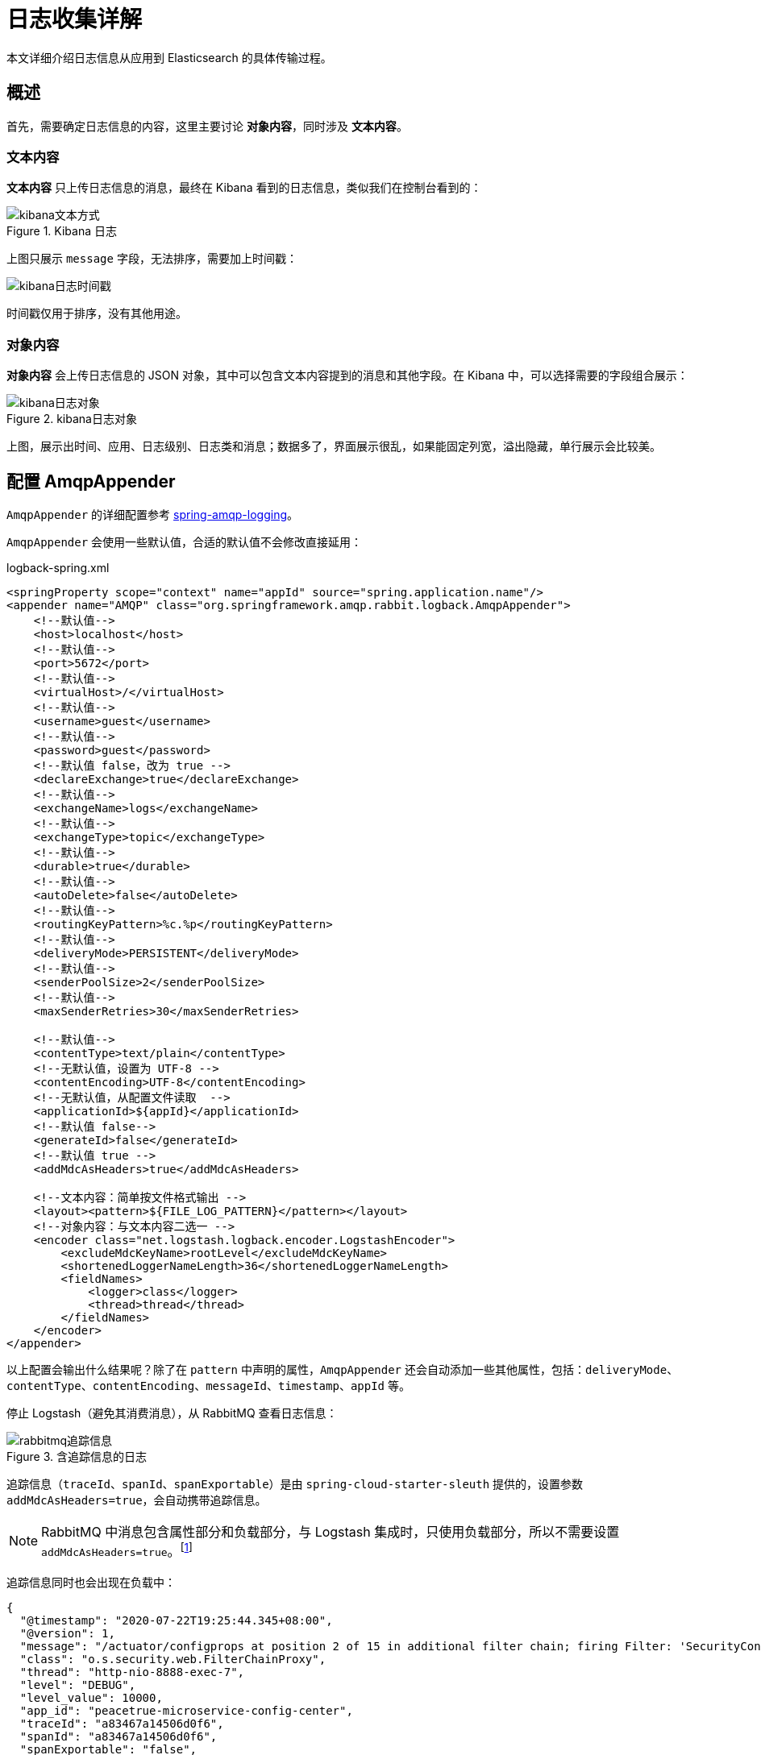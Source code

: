 = 日志收集详解

本文详细介绍日志信息从应用到 Elasticsearch 的具体传输过程。

== 概述

首先，需要确定日志信息的内容，这里主要讨论 *对象内容*，同时涉及 *文本内容*。

=== 文本内容

*文本内容* 只上传日志信息的消息，最终在 Kibana 看到的日志信息，类似我们在控制台看到的：

.Kibana 日志
image::日志收集详解/kibana文本方式.png[]

上图只展示 `message` 字段，无法排序，需要加上时间戳：

image::日志收集详解/kibana日志时间戳.png[]

时间戳仅用于排序，没有其他用途。

=== 对象内容

*对象内容* 会上传日志信息的 JSON 对象，其中可以包含文本内容提到的消息和其他字段。在 Kibana 中，可以选择需要的字段组合展示：

.kibana日志对象
image::日志收集详解/kibana日志对象.png[]

上图，展示出时间、应用、日志级别、日志类和消息；数据多了，界面展示很乱，如果能固定列宽，溢出隐藏，单行展示会比较美。

== 配置 AmqpAppender

`AmqpAppender` 的详细配置参考 https://docs.spring.io/spring-amqp/docs/2.3.0-SNAPSHOT/reference/html/#logging[spring-amqp-logging^]。

`AmqpAppender` 会使用一些默认值，合适的默认值不会修改直接延用：

.logback-spring.xml
[source%nowrap,xml]
----
<springProperty scope="context" name="appId" source="spring.application.name"/>
<appender name="AMQP" class="org.springframework.amqp.rabbit.logback.AmqpAppender">
    <!--默认值-->
    <host>localhost</host>
    <!--默认值-->
    <port>5672</port>
    <!--默认值-->
    <virtualHost>/</virtualHost>
    <!--默认值-->
    <username>guest</username>
    <!--默认值-->
    <password>guest</password>
    <!--默认值 false，改为 true -->
    <declareExchange>true</declareExchange>
    <!--默认值-->
    <exchangeName>logs</exchangeName>
    <!--默认值-->
    <exchangeType>topic</exchangeType>
    <!--默认值-->
    <durable>true</durable>
    <!--默认值-->
    <autoDelete>false</autoDelete>
    <!--默认值-->
    <routingKeyPattern>%c.%p</routingKeyPattern>
    <!--默认值-->
    <deliveryMode>PERSISTENT</deliveryMode>
    <!--默认值-->
    <senderPoolSize>2</senderPoolSize>
    <!--默认值-->
    <maxSenderRetries>30</maxSenderRetries>

    <!--默认值-->
    <contentType>text/plain</contentType>
    <!--无默认值，设置为 UTF-8 -->
    <contentEncoding>UTF-8</contentEncoding>
    <!--无默认值，从配置文件读取  -->
    <applicationId>${appId}</applicationId>
    <!--默认值 false-->
    <generateId>false</generateId>
    <!--默认值 true -->
    <addMdcAsHeaders>true</addMdcAsHeaders>

    <!--文本内容：简单按文件格式输出 -->
    <layout><pattern>${FILE_LOG_PATTERN}</pattern></layout>
    <!--对象内容：与文本内容二选一 -->
    <encoder class="net.logstash.logback.encoder.LogstashEncoder">
        <excludeMdcKeyName>rootLevel</excludeMdcKeyName>
        <shortenedLoggerNameLength>36</shortenedLoggerNameLength>
        <fieldNames>
            <logger>class</logger>
            <thread>thread</thread>
        </fieldNames>
    </encoder>
</appender>
----

以上配置会输出什么结果呢？除了在 `pattern` 中声明的属性，`AmqpAppender` 还会自动添加一些其他属性，包括：`deliveryMode`、`contentType`、`contentEncoding`、`messageId`、`timestamp`、`appId` 等。

停止 Logstash（避免其消费消息），从 RabbitMQ 查看日志信息：

.含追踪信息的日志
image::日志收集详解/rabbitmq追踪信息.png[]

追踪信息（`traceId`、`spanId`、`spanExportable`）是由 `spring-cloud-starter-sleuth` 提供的，设置参数 `addMdcAsHeaders=true`，会自动携带追踪信息。

NOTE: RabbitMQ 中消息包含属性部分和负载部分，与 Logstash 集成时，只使用负载部分，所以不需要设置 `addMdcAsHeaders=true`。footnote:[如果想配合属性部分使用，也是可以的，但需要改造 Logstash，本文不讨论]

追踪信息同时也会出现在负载中：

[source%nowrap,json]
----
{
  "@timestamp": "2020-07-22T19:25:44.345+08:00",
  "@version": 1,
  "message": "/actuator/configprops at position 2 of 15 in additional filter chain; firing Filter: 'SecurityContextPersistenceFilter'",
  "class": "o.s.security.web.FilterChainProxy",
  "thread": "http-nio-8888-exec-7",
  "level": "DEBUG",
  "level_value": 10000,
  "app_id": "peacetrue-microservice-config-center",
  "traceId": "a83467a14506d0f6",
  "spanId": "a83467a14506d0f6",
  "spanExportable": "false",
}
----

这得益于 https://github.com/logstash/logstash-logback-encoder[logstash-logback-encoder^] 的支持。

日志信息已经发出，Logstash 会怎么处理呢？

== 配置 logstash.conf

logstash.conf 的详细配置参考 https://www.elastic.co/guide/en/logstash/current/plugins-inputs-rabbitmq.html#plugins-inputs-rabbitmq[plugins-inputs-rabbitmq^]。

Logstash 会使用一些默认值，合适的默认值不会修改直接延用：

.logstash.conf
[source%nowrap,json]
----
input {
    rabbitmq {
        #无默认值
        host => "rabbitmq"
        #默认值
        port => 5672
        #无默认值，设置为 logs，与 AmqpAppender 相同，如果不存在会自动创建交换机
        exchange => "logs"
        #无默认值，同上
        exchange_type => "topic"
        #默认值 false，设置为 true，与 AmqpAppender 相同
        durable => true
        #无默认值，设置为 # ，匹配所有消息
        key => "#"
        #默认值""，随机生成，设置为 logstash
        queue => "logstash"
        #无默认值
        type => "logstash"
        #默认值
        codec => "json"
        #默认值 false，只读取负载部分内容，不读取属性
        metadata_enabled => false
    }
}
----

Logstash 默认不会读取消息的属性信息，这会加重负载。与之配合，设置 AmqpAppender 的 `addMdcAsHeaders` 为 `false`。Logstash 会向读取的数据中填充 `@timestamp=当前时间`、`@version="1"`、`type="logstash"` 属性（如果不存在），然后发送给 Elasticsearch。

== Elasticsearch

从 Kibana 查看展示的日志详细数据：

[source%nowrap,json]
----
{
  "_index": "logstash-2020.07.22-000001",
  "_type": "_doc",
  "_id": "fdFfdnMBkX8Py3sCZ1uY",
  "_version": 1,
  "_score": 0,
  "_source": {
    "class": "o.s.s.w.a.ExceptionTranslationFilter",
    "level_value": 10000,
    "message": "Chain processed normally",
    "@timestamp": "2020-07-22T11:53:50.587Z",
    "X-B3-TraceId": "f5f45881f350f422",
    "traceId": "f5f45881f350f422",
    "thread": "http-nio-8888-exec-4",
    "level": "DEBUG",
    "type": "logstash",
    "X-B3-SpanId": "f5f45881f350f422",
    "spanExportable": "false",
    "app_id": "peacetrue-microservice-config-center",
    "@version": 1,
    "rootLevel": "DEBUG",
    "spanId": "f5f45881f350f422",
    "X-Span-Export": "false"
  },
  ...
}
----

其中，`_source` 是从 Logstash 发过来的数据，其他是由 Elasticsearch 生成的。

